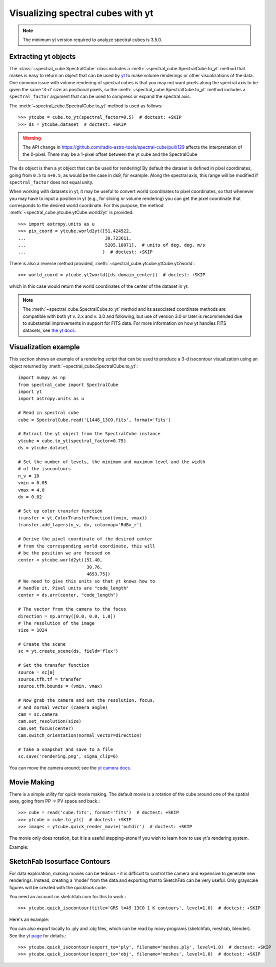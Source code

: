 Visualizing spectral cubes with yt
==================================

.. note::

    The minimum yt version required to analyze spectral cubes is 3.5.0.

Extracting yt objects
---------------------

The :class:`~spectral_cube.SpectralCube` class includes a
:meth:`~spectral_cube.SpectralCube.to_yt` method that makes is easy to return
an object that can be used by `yt <http://yt-project.org>`_ to make volume
renderings or other visualizations of the data. One common issue with volume
rendering of spectral cubes is that you may not want pixels along the
spectral axis to be given the same '3-d' size as positional pixels, so the
:meth:`~spectral_cube.SpectralCube.to_yt` method includes a
``spectral_factor`` argument that can be used to compress or expand the
spectral axis.

The :meth:`~spectral_cube.SpectralCube.to_yt` method is used as follows::

    >>> ytcube = cube.to_yt(spectral_factor=0.5)  # doctest: +SKIP
    >>> ds = ytcube.dataset  # doctest: +SKIP

.. WARNING:: The API change in
   https://github.com/radio-astro-tools/spectral-cube/pull/129 affects the
   interpretation of the 0-pixel.  There may be a 1-pixel offset between the yt
   cube and the SpectralCube

The ``ds`` object is then a yt object that can be used for rendering! By
default the dataset is defined in pixel coordinates, going from ``0.5`` to
``n+0.5``, as would be the case in ds9, for example. Along the spectral axis,
this range will be modified if ``spectral_factor`` does not equal unity.

When working with datasets in yt, it may be useful to convert world coordinates
to pixel coordinates, so that whenever you may have to input a position in yt
(e.g., for slicing or volume rendering) you can get the pixel coordinate that
corresponds to the desired world coordinate. For this purpose, the method
:meth:`~spectral_cube.ytcube.ytCube.world2yt` is provided::

    >>> import astropy.units as u
    >>> pix_coord = ytcube.world2yt([51.424522,
    ...                              30.723611,
    ...                              5205.18071],  # units of deg, deg, m/s
    ...                             )  # doctest: +SKIP

There is also a reverse method provided, :meth:`~spectral_cube.ytcube.ytCube.yt2world`::

    >>> world_coord = ytcube.yt2world([ds.domain_center])  # doctest: +SKIP

which in this case would return the world coordinates of the center of the dataset
in yt.

.. TODO: add a way to center it on a specific coordinate and return in world
.. coordinate offset.

.. note::

    The :meth:`~spectral_cube.SpectralCube.to_yt` method and its associated
    coordinate methods are compatible with both yt v. 2.x and v. 3.0 and
    following, but use of version 3.0 or later is recommended due to
    substantial improvements in support for FITS data. For more information on
    how yt handles FITS datasets, see `the yt docs
    <http://yt-project.org/docs/3.0/examining/loading_data.html#fits-data>`_.

Visualization example
---------------------

This section shows an example of a rendering script that can be used to
produce a 3-d isocontour visualization using an object returned by
:meth:`~spectral_cube.SpectralCube.to_yt`::

    import numpy as np
    from spectral_cube import SpectralCube
    import yt
    import astropy.units as u

    # Read in spectral cube
    cube = SpectralCube.read('L1448_13CO.fits', format='fits')

    # Extract the yt object from the SpectralCube instance
    ytcube = cube.to_yt(spectral_factor=0.75)
    ds = ytcube.dataset

    # Set the number of levels, the minimum and maximum level and the width
    # of the isocontours
    n_v = 10
    vmin = 0.05
    vmax = 4.0
    dv = 0.02
    
    # Set up color transfer function
    transfer = yt.ColorTransferFunction((vmin, vmax))
    transfer.add_layers(n_v, dv, colormap='RdBu_r')
    
    # Derive the pixel coordinate of the desired center
    # from the corresponding world coordinate, this will
    # be the position we are focused on
    center = ytcube.world2yt([51.40,
                              30.76,
                              4653.75])
    # We need to give this units so that yt knows how to 
    # handle it. Pixel units are "code_length"
    center = ds.arr(center, "code_length")
    
    # The vector from the camera to the focus
    direction = np.array([0.0, 0.0, 1.0])
    # The resolution of the image
    size = 1024
    
    # Create the scene
    sc = yt.create_scene(ds, field='flux')
    
    # Set the transfer function
    source = sc[0]
    source.tfh.tf = transfer
    source.tfh.bounds = (vmin, vmax)
            
    # Now grab the camera and set the resolution, focus,
    # and normal vector (camera angle)
    cam = sc.camera
    cam.set_resolution(size)
    cam.set_focus(center)
    cam.switch_orientation(normal_vector=direction)
    
    # Take a snapshot and save to a file
    sc.save('rendering.png', sigma_clip=6)

You can move the camera around; see the `yt camera docs
<https://yt-project.org/doc/visualizing/volume_rendering.html#camera>`_.

Movie Making
------------

There is a simple utility for quick movie making.  The default movie is a rotation
of the cube around one of the spatial axes, going from PP -> PV space and back.::

    >>> cube = read('cube.fits', format='fits')  # doctest: +SKIP
    >>> ytcube = cube.to_yt()  # doctest: +SKIP
    >>> images = ytcube.quick_render_movie('outdir')  # doctest: +SKIP

The movie only does rotation, but it is a useful stepping-stone if you wish to
learn how to use yt's rendering system.

Example:

.. raw:: html

   <iframe src="http://player.vimeo.com/video/104489207" width=500 height=281
   frameborder=0 webkitallowfullscreen mozallowfullscreen allowfullscreen>
   </iframe>

SketchFab Isosurface Contours
-----------------------------

For data exploration, making movies can be tedious - it is difficult to control
the camera and expensive to generate new renderings.  Instead, creating a 'model'
from the data and exporting that to SketchFab can be very useful.  Only
grayscale figures will be created with the quicklook code.

You need an account on sketchfab.com for this to work.::

   >>> ytcube.quick_isocontour(title='GRS l=49 13CO 1 K contours', level=1.0)  # doctest: +SKIP


Here's an example:

.. raw:: html

   <iframe width="640" height="480" src="https://sketchfab.com/models/4933bb846b374e71a2765373a0be9fef/embed" frameborder="0" allowfullscreen mozallowfullscreen="true" webkitallowfullscreen="true" onmousewheel=""></iframe>

   <p style="font-size: 13px; font-weight: normal; margin: 5px; color: #4A4A4A;">
       <a href="https://sketchfab.com/models/4933bb846b374e71a2765373a0be9fef" style="font-weight: bold; color: #1CAAD9;">GRS l=49 13CO 1 K contours</a>
       by <a href="https://sketchfab.com/keflavich" style="font-weight: bold; color: #1CAAD9;">keflavich</a>
       on <a href="https://sketchfab.com" style="font-weight: bold; color: #1CAAD9;">Sketchfab</a>
   </p>

You can also export locally to .ply and .obj files, which can be read by many
programs (sketchfab, meshlab, blender).  See the `yt page
<http://yt-project.org/doc/visualizing/sketchfab.html>`_ for details.::

   >>> ytcube.quick_isocontour(export_to='ply', filename='meshes.ply', level=1.0)  # doctest: +SKIP
   >>> ytcube.quick_isocontour(export_to='obj', filename='meshes', level=1.0)  # doctest: +SKIP

